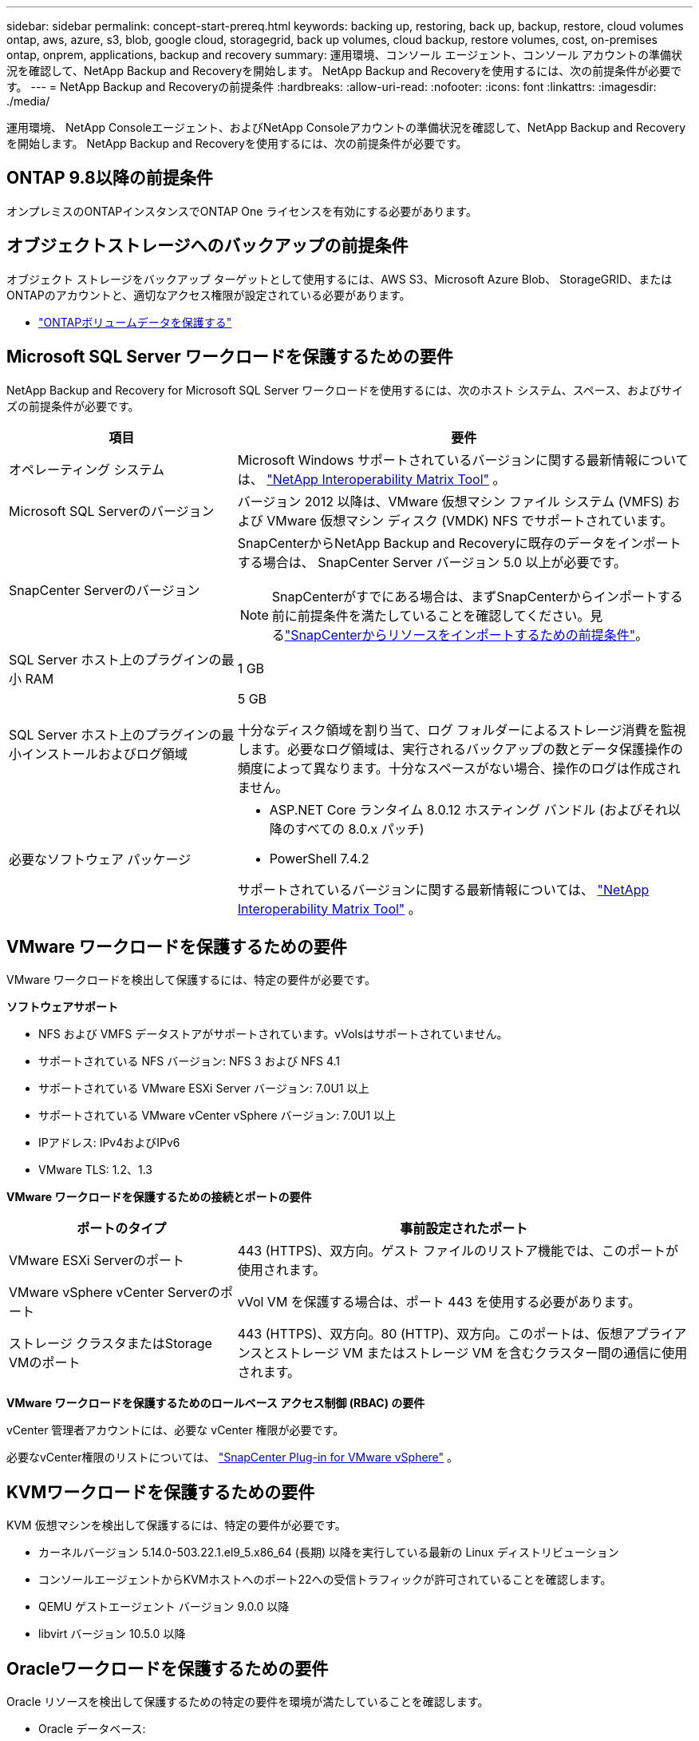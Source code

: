 ---
sidebar: sidebar 
permalink: concept-start-prereq.html 
keywords: backing up, restoring, back up, backup, restore, cloud volumes ontap, aws, azure, s3, blob, google cloud, storagegrid, back up volumes, cloud backup, restore volumes, cost, on-premises ontap, onprem, applications, backup and recovery 
summary: 運用環境、コンソール エージェント、コンソール アカウントの準備状況を確認して、NetApp Backup and Recoveryを開始します。  NetApp Backup and Recoveryを使用するには、次の前提条件が必要です。 
---
= NetApp Backup and Recoveryの前提条件
:hardbreaks:
:allow-uri-read: 
:nofooter: 
:icons: font
:linkattrs: 
:imagesdir: ./media/


[role="lead"]
運用環境、 NetApp Consoleエージェント、およびNetApp Consoleアカウントの準備状況を確認して、NetApp Backup and Recoveryを開始します。  NetApp Backup and Recoveryを使用するには、次の前提条件が必要です。



== ONTAP 9.8以降の前提条件

オンプレミスのONTAPインスタンスでONTAP One ライセンスを有効にする必要があります。



== オブジェクトストレージへのバックアップの前提条件

オブジェクト ストレージをバックアップ ターゲットとして使用するには、AWS S3、Microsoft Azure Blob、 StorageGRID、またはONTAPのアカウントと、適切なアクセス権限が設定されている必要があります。

* link:prev-ontap-protect-overview.html["ONTAPボリュームデータを保護する"]




== Microsoft SQL Server ワークロードを保護するための要件

NetApp Backup and Recovery for Microsoft SQL Server ワークロードを使用するには、次のホスト システム、スペース、およびサイズの前提条件が必要です。

[cols="33,66a"]
|===
| 項目 | 要件 


| オペレーティング システム  a| 
Microsoft Windows サポートされているバージョンに関する最新情報については、 https://imt.netapp.com/matrix/imt.jsp?components=121074;&solution=1257&isHWU&src=IMT#welcome["NetApp Interoperability Matrix Tool"^] 。



| Microsoft SQL Serverのバージョン  a| 
バージョン 2012 以降は、VMware 仮想マシン ファイル システム (VMFS) および VMware 仮想マシン ディスク (VMDK) NFS でサポートされています。



| SnapCenter Serverのバージョン  a| 
SnapCenterからNetApp Backup and Recoveryに既存のデータをインポートする場合は、 SnapCenter Server バージョン 5.0 以上が必要です。


NOTE: SnapCenterがすでにある場合は、まずSnapCenterからインポートする前に前提条件を満たしていることを確認してください。見るlink:concept-start-prereq-snapcenter-import.html["SnapCenterからリソースをインポートするための前提条件"]。



| SQL Server ホスト上のプラグインの最小 RAM  a| 
1 GB



| SQL Server ホスト上のプラグインの最小インストールおよびログ領域  a| 
5 GB

十分なディスク領域を割り当て、ログ フォルダーによるストレージ消費を監視します。必要なログ領域は、実行されるバックアップの数とデータ保護操作の頻度によって異なります。十分なスペースがない場合、操作のログは作成されません。



| 必要なソフトウェア パッケージ  a| 
* ASP.NET Core ランタイム 8.0.12 ホスティング バンドル (およびそれ以降のすべての 8.0.x パッチ)
* PowerShell 7.4.2


サポートされているバージョンに関する最新情報については、 https://imt.netapp.com/matrix/imt.jsp?components=121074;&solution=1257&isHWU&src=IMT#welcome["NetApp Interoperability Matrix Tool"^] 。

|===


== VMware ワークロードを保護するための要件

VMware ワークロードを検出して保護するには、特定の要件が必要です。

*ソフトウェアサポート*

* NFS および VMFS データストアがサポートされています。vVolsはサポートされていません。
* サポートされている NFS バージョン: NFS 3 および NFS 4.1
* サポートされている VMware ESXi Server バージョン: 7.0U1 以上
* サポートされている VMware vCenter vSphere バージョン: 7.0U1 以上
* IPアドレス: IPv4およびIPv6
* VMware TLS: 1.2、1.3


*VMware ワークロードを保護するための接続とポートの要件*

[cols="33,66a"]
|===
| ポートのタイプ | 事前設定されたポート 


| VMware ESXi Serverのポート  a| 
443 (HTTPS)、双方向。ゲスト ファイルのリストア機能では、このポートが使用されます。



| VMware vSphere vCenter Serverのポート  a| 
vVol VM を保護する場合は、ポート 443 を使用する必要があります。



| ストレージ クラスタまたはStorage VMのポート  a| 
443 (HTTPS)、双方向。80 (HTTP)、双方向。このポートは、仮想アプライアンスとストレージ VM またはストレージ VM を含むクラスター間の通信に使用されます。

|===
*VMware ワークロードを保護するためのロールベース アクセス制御 (RBAC) の要件*

vCenter 管理者アカウントには、必要な vCenter 権限が必要です。

必要なvCenter権限のリストについては、 https://docs.netapp.com/us-en/sc-plugin-vmware-vsphere/scpivs44_deployment_planning_and_requirements.html#rbac-privileges-required["SnapCenter Plug-in for VMware vSphere"^] 。



== KVMワークロードを保護するための要件

KVM 仮想マシンを検出して保護するには、特定の要件が必要です。

* カーネルバージョン 5.14.0-503.22.1.el9_5.x86_64 (長期) 以降を実行している最新の Linux ディストリビューション
* コンソールエージェントからKVMホストへのポート22への受信トラフィックが許可されていることを確認します。
* QEMU ゲストエージェント バージョン 9.0.0 以降
* libvirt バージョン 10.5.0 以降




== Oracleワークロードを保護するための要件

Oracle リソースを検出して保護するための特定の要件を環境が満たしていることを確認します。

* Oracle データベース:
+
** Oracle 19C および 21C はスタンドアロン展開でサポートされています。
** Oracle Database は、プライマリまたはセカンダリNetApp ONTAPストレージに導入する必要があります。


* オブジェクトストレージのサポート:
+
** Azure オブジェクト ストレージ
** アマゾンAWS
** NetAppStorageGRID
** ONTAP S3






== Kubernetes アプリケーションを保護するための要件

Kubernetes リソースを検出し、Kubernetes アプリケーションを保護するには、特定の要件が必要です。

NetApp Consoleの要件については、<<NetApp Console>> 。

* プライマリONTAPシステム（ONTAP 9.16.1 以降）
* Kubernetes クラスター - サポートされている Kubernetes ディストリビューションとバージョンは次のとおりです。
+
** Anthos On-Prem (VMware) とベアメタル版 Anthos 1.16
** Kubernetes 1.27 - 1.33
** オープンシフト 4.10 - 4.18
** Rancher Kubernetes Engine 2 (RKE2) v1.26.7+rke2r1、v1.28.5+rke2r1
** Suseランチャー


* NetApp Trident 24.10 以降
* NetApp Trident Protect 25.07 以降 (Kubernetes ワークロード検出時にインストール)
* NetApp Trident Protect Connector 25.07 以降 (Kubernetes ワークロード検出時にインストール)
+
** Kubernetes クラスター、 Trident保護コネクタ、およびTrident保護プロキシ間の送信方向で TCP ポート 443 がフィルタリングされていないことを確認します。






== Hyper-V ワークロードを保護するための要件

Hyper-V インスタンスが仮想マシンを検出して保護するための特定の要件を満たしていることを確認します。

* Hyper-V Windows Server ホストのソフトウェア要件:
+
** Microsoft Hyper-V 2019、2022、2025 エディション
** ASP.NET Core ランタイム 8.0.12 ホスティング バンドル (およびそれ以降のすべての 8.0.x パッチ)
** PowerShell 7.4.2以降
** ホストガーディアンサービスの役割がインストールされていることを確認してください（ https://learn.microsoft.com/en-us/windows-server/administration/server-manager/add-remove-roles-features?tabs=gui#add-roles-and-features-to-windows-server["Microsoft Windows Server ドキュメント"^] 手順については
** Windows ファイアウォールの設定で、次のポートに対して双方向 HTTPS トラフィックが許可されていることを確認します。
+
*** 8144 (Hyper-V 用NetAppプラグイン)
*** 8145 (Windows用NetAppプラグイン)




* Hyper-V ホストのハードウェア要件:
+
** スタンドアロンおよびFCIクラスタホストがサポートされています
** Hyper-V ホスト上のNetApp Hyper-V プラグインには最低 1 GB の RAM が必要です
** Hyper-Vホスト上のプラグイン用に最低5GBのインストールおよびログ領域が必要
+

NOTE: Hyper-V ホストにログ フォルダー用の十分なディスク領域を割り当て、その使用状況を定期的に監視するようにしてください。必要なスペースは、バックアップとデータ保護操作の実行頻度によって異なります。十分なスペースがない場合、ログは生成されません。



* NetApp ONTAP の構成要件:
+
** プライマリONTAPシステム（ONTAP 9.14.1 以降）
** CIFS 共有を使用して仮想マシン データを保存する Hyper-V 展開の場合、 ONTAPシステムで継続的な可用性の共有プロパティが有効になっていることを確認します。参照 https://docs.netapp.com/us-en/ontap/smb-hyper-v-sql/configure-shares-continuous-availability-task.html["ONTAPのドキュメント"^]手順についてはこちらをご覧ください。






== NetApp Console

NetApp Consoleが次の要件を満たしていることを確認します。

* コンソール ユーザーには、Microsoft SQL Server および Kubernetes ワークロードで操作を実行するために必要なロールと権限が必要です。リソースを検出するには、 NetApp Backup and Recoveryのスーパー管理者のロールが必要です。見るlink:reference-roles.html["NetApp Backup and Recovery機能へのロールベースのアクセス"]NetApp Backup and Recoveryで操作を実行するために必要なロールと権限の詳細については、 を参照してください。
* オンプレミスのONTAPクラスターまたはCloud Volumes ONTAPに接続するアクティブなコンソール エージェントが少なくとも 1 つあるコンソール組織。
* NetAppオンプレミスONTAPまたはCloud Volumes ONTAPクラスターを備えた少なくとも 1 つのコンソール システム。
* コンソールエージェント
+
参照 https://docs.netapp.com/us-en/console-setup-admin/concept-connectors.html["コンソールエージェントの設定方法を学ぶ"]そして https://docs.netapp.com/us-en/cloud-manager-setup-admin/reference-checklist-cm.html["標準のNetApp Consoleの要件"^]。

+
** プレビュー バージョンでは、コンソール エージェントに Ubuntu 22.04 LTS オペレーティング システムが必要です。






=== NetApp Consoleのセットアップ

次のステップは、コンソールとNetApp Backup and Recovery をセットアップすることです。

レビュー https://docs.netapp.com/us-en/cloud-manager-setup-admin/reference-checklist-cm.html["標準のNetApp Consoleの要件"^]。



=== コンソールエージェントを作成する

バックアップとリカバリを試すには、 NetApp製品チームに問い合わせてください。その後、コンソール エージェントを使用すると、サービスに適切な機能が含まれるようになります。

サービスを使用する前にNetApp Consoleでコンソールエージェントを作成するには、コンソールのドキュメントを参照してください。 https://docs.netapp.com/us-en/cloud-manager-setup-admin/concept-connectors.html["コンソールエージェントを作成する方法"^] 。

.コンソールエージェントをインストールする場所
復元操作を完了するには、コンソール エージェントを次の場所にインストールできます。

ifdef::aws[]

* Amazon S3 の場合、コンソールエージェントをオンプレミスにデプロイできます。


endif::aws[]

ifdef::azure[]

* Azure Blob の場合、コンソール エージェントをオンプレミスでデプロイできます。


endif::azure[]

ifdef::gcp[]

endif::gcp[]

* StorageGRIDの場合、インターネット アクセスの有無にかかわらず、コンソール エージェントを社内に展開する必要があります。
* ONTAP S3の場合、コンソールエージェントは、オンプレミス（インターネットアクセスの有無にかかわらず）またはクラウドプロバイダー環境に導入できます。



NOTE: 「オンプレミスのONTAPシステム」への参照には、 FASとAFFシステムが含まれます。
